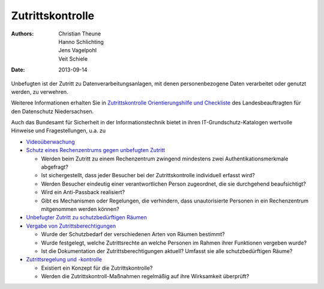 =================
Zutrittskontrolle
=================

:Authors: - Christian Theune
          - Hanno Schlichting
          - Jens Vagelpohl
          - Veit Schiele
:Date: 2013-09-14

Unbefugten ist der Zutritt zu Datenverarbeitungsanlagen, mit denen personenbezogene Daten verarbeitet oder genutzt werden, zu verwehren.

Weiteree Informationen erhalten Sie in `Zutrittskontrolle Orientierungshilfe
und Checkliste
<http://www.lfd.niedersachsen.de/download/60708/Orientierungshilfe_Zutrittskontrolle_LfD_Niedersachsen_.pdf>`_  
des Landesbeauftragten für den Datenschutz Niedersachsen.

Auch das Bundesamt für Sicherheit in der Informationstechnik bietet in ihren
IT-Grundschutz-Katalogen wertvolle Hinweise und Fragestellungen, u.a. zu

- `Videoüberwachung
  <https://www.bsi.bund.de/DE/Themen/ITGrundschutz/ITGrundschutzKataloge/Inhalt/_content/m/m01/m01053.html>`_
- `Schutz eines Rechenzentrums gegen unbefugten Zutritt
  <https://www.bsi.bund.de/DE/Themen/ITGrundschutz/ITGrundschutzKataloge/Inhalt/_content/m/m01/m01073.html>`_

  - Werden beim Zutritt zu einem Rechenzentrum zwingend mindestens zwei
    Authentikationsmerkmale abgefragt?
  - Ist sichergestellt, dass jeder Besucher bei der Zutrittskontrolle
    individuell erfasst wird?
  - Werden Besucher eindeutig einer verantwortlichen Person zugeordnet,
    die sie durchgehend beaufsichtigt?
  - Wird ein Anti-Passback realisiert?
  - Gibt es Mechanismen oder Regelungen, die verhindern, dass
    unautorisierte Personen in ein Rechenzentrum mitgenommen werden
    können?
- `Unbefugter Zutritt zu schutzbedürftigen Räumen
  <https://www.bsi.bund.de/DE/Themen/ITGrundschutz/ITGrundschutzKataloge/Inhalt/_content/g/g02/g02006.html>`_
- `Vergabe von Zutrittsberechtigungen
  <https://www.bsi.bund.de/DE/Themen/ITGrundschutz/ITGrundschutzKataloge/Inhalt/_content/m/m02/m02006.html>`_

  - Wurde der Schutzbedarf der verschiedenen Arten von Räumen bestimmt?
  - Wurde festgelegt, welche Zutrittsrechte an welche Personen im
    Rahmen ihrer Funktionen vergeben wurde?
  - Ist die Dokumentation der Zutrittsberechtigungen aktuell? Umfasst
    sie alle schutzbedürftigen Räume?

- `Zutrittsregelung und -kontrolle
  <https://www.bsi.bund.de/DE/Themen/ITGrundschutz/ITGrundschutzKataloge/Inhalt/_content/m/m02/m02017.html>`_

  - Existiert ein Konzept für die Zutrittskontrolle?
  - Werden die Zutrittskontroll-Maßnahmen regelmäßig auf ihre
    Wirksamkeit überprüft?

